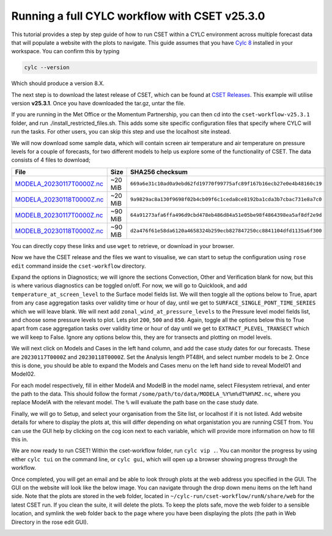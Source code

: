 Running a full CYLC workflow with CSET v25.3.0
==============================================

.. Tutorial on running CSET within a CYLC environment.

This tutorial provides a step by step guide of how to run CSET within
a CYLC environment across multiple forecast data that will populate a
website with the plots to navigate. This guide assumes that you have
`Cylc 8`_ installed in your workspace. You can confirm this by typing

.. code-block:: bash

   cylc --version

Which should produce a version 8.X.

The next step is to download the latest release of CSET, which can be
found at `CSET Releases`_. This example will utilise version **v25.3.1**.
Once you have downloaded the tar.gz, untar the file.

If you are running in the Met Office or the Momentum Partnership, you can then
cd into the ``cset-workflow-v25.3.1`` folder, and run ./install_restricted_files.sh.
This adds some site specific configuration files that specify where CYLC will
run the tasks. For other users, you can skip this step and use the localhost site
instead.

We will now download some sample data, which will contain screen air temperature
and air temperature on pressure levels for a couple of forecasts, for two different
models to help us explore some of the functionality of CSET. The data consists of
4 files to download;

=========================== ======= ======================================
File                        Size    SHA256 checksum
=========================== ======= ======================================
`MODELA_20230117T0000Z.nc`_ ~20 MiB ``669a6e31c10ad0a9ebd62fd19770f99775afc89f167b16ecb27e0e4b48160c19``
`MODELA_20230118T0000Z.nc`_ ~20 MiB ``9a9829ac8a130f9698f02b4cb09f6c1ceda8ce8192ba1cda3b7cbac731e8a7c0``
`MODELB_20230117T0000Z.nc`_ ~90 MiB ``64a91273afa6ffa496d9cbd478eb486d84a51e05be98f4864398ea5af8df2e9d``
`MODELB_20230118T0000Z.nc`_ ~90 MiB ``d2a476f61e58da6120a4658324b259ecb827847250cc8841104dfd1135a6f300``
=========================== ======= ======================================

You can directly copy these links and use ``wget`` to retrieve, or download in your
browser.

Now we have the CSET release and the files we want to visualise, we can start to
setup the configuration using ``rose edit`` command inside the ``cset-workflow``
directory.

Expand the options in Diagnostics; we will ignore the sections Convection, Other
and Verification blank for now, but this is where various diagnostics can be toggled
on/off. For now, we will go to Quicklook, and add ``temperature_at_screen_level`` to the
Surface model fields list. We will then toggle all the options below to True, apart from
any case aggregation tasks over validity time or hour of day, until we get to
``SURFACE_SINGLE_PONT_TIME_SERIES`` which we will leave blank. We will next add
``zonal_wind_at_pressure_levels`` to the Pressure level model fields list, and choose
some pressure levels to plot. Lets plot ``200``, ``500`` and ``850``. Again, toggle all
the options below this to True apart from case aggregation tasks over validity time or hour of day
until we get to ``EXTRACT_PLEVEL_TRANSECT`` which we will keep to False. Ignore any options
below this, they are for transects and plotting on model levels.

We will next click on Models and Cases in the left hand column, and add the case study dates
for our forecasts. These are ``20230117T0000Z`` and ``20230118T0000Z``. Set the Analysis length
PT48H, and select number models to be 2. Once this is done, you should be able to expand the
Models and Cases menu on the left hand side to reveal Model01 and Model02.

.. image:: cset_ui3.png
    :alt: Screenshot of the CSET GUI.

For each model respectively, fill in either ModelA and ModelB in the model name, select
Filesystem retrieval, and enter the path to the data. This should follow the format
``/some/path/to/data/MODELA_%Y%m%dT%H%MZ.nc``, where you replace ModelA with the relevant
model. The ``%`` will evaluate the path base on the case study date.

Finally, we will go to Setup, and select your organisation from the Site list, or localhost if it is not listed. Add website
details for where to display the plots at, this will differ depending on what organistation
you are running CSET from. You can use the GUI help by clicking on the cog icon next to
each variable, which will provide more information on how to fill this in.

We are now ready to run CSET! Within the cset-workflow folder, run ``cylc vip .``. You can
monitor the progress by using either ``cylc tui`` on the command line, or ``cylc gui``, which
will open up a browser showing progress through the workflow.

Once completed, you will get an email and be able to look through plots at the web address
you specified in the GUI. The GUI on the website will look like the below image. You can navigate
through the drop down menu items on the left hand side. Note that the plots are stored in the
``web`` folder, located in ``~/cylc-run/cset-workflow/runN/share/web`` for the latest CSET run.
If you clean the suite, it will delete the plots. To keep the plots safe, move the web folder
to a sensible location, and symlink the web folder back to the page where you have been displaying
the plots (the path in Web Directory in the rose edit GUI).

.. image:: cset_ui1.PNG
    :alt: Screenshot of the CSET web interface.

.. image:: cset_ui2.PNG
    :alt: Screenshot of the CSET web interface.


.. _Cylc 8: https://cylc.github.io/cylc-doc/stable/html/index.html
.. _CSET Releases: https://github.com/MetOffice/CSET/releases
.. _MODELA_20230117T0000Z.nc: https://github.com/jwarner8/MO_Github_External/raw/refs/heads/master/CSET_exampledata/MODELA_20230117T0000Z.nc
.. _MODELA_20230118T0000Z.nc: https://github.com/jwarner8/MO_Github_External/raw/refs/heads/master/CSET_exampledata/MODELA_20230118T0000Z.nc
.. _MODELB_20230117T0000Z.nc: https://github.com/jwarner8/MO_Github_External/raw/refs/heads/master/CSET_exampledata/MODELB_20230117T0000Z.nc
.. _MODELB_20230118T0000Z.nc: https://github.com/jwarner8/MO_Github_External/raw/refs/heads/master/CSET_exampledata/MODELB_20230118T0000Z.nc
